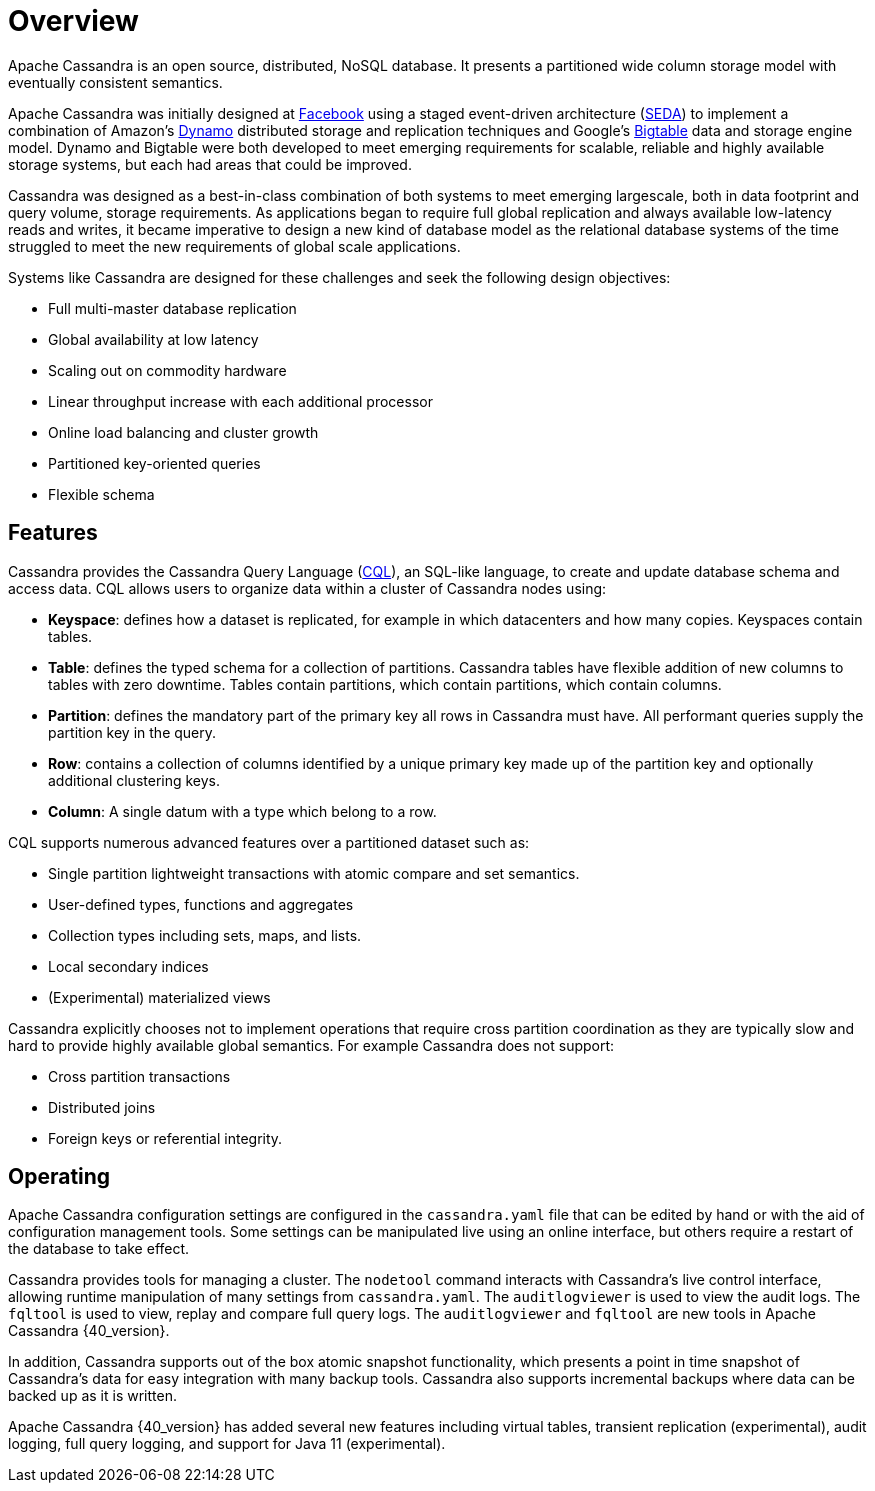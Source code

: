 = Overview
:exper: experimental

Apache Cassandra is an open source, distributed, NoSQL database. It
presents a partitioned wide column storage model with eventually
consistent semantics.

Apache Cassandra was initially designed at
https://www.cs.cornell.edu/projects/ladis2009/papers/lakshman-ladis2009.pdf[Facebook]
using a staged event-driven architecture
(http://www.sosp.org/2001/papers/welsh.pdf[SEDA]) to implement a
combination of Amazon’s
http://courses.cse.tamu.edu/caverlee/csce438/readings/dynamo-paper.pdf[Dynamo]
distributed storage and replication techniques and Google's
https://static.googleusercontent.com/media/research.google.com/en//archive/bigtable-osdi06.pdf[Bigtable]
data and storage engine model. Dynamo and Bigtable were both developed
to meet emerging requirements for scalable, reliable and highly
available storage systems, but each had areas that could be improved.

Cassandra was designed as a best-in-class combination of both systems to
meet emerging largescale, both in data footprint and query volume,
storage requirements. As applications began to require full global
replication and always available low-latency reads and writes, it became
imperative to design a new kind of database model as the relational
database systems of the time struggled to meet the new requirements of
global scale applications.

Systems like Cassandra are designed for these challenges and seek the
following design objectives:

* Full multi-master database replication
* Global availability at low latency
* Scaling out on commodity hardware
* Linear throughput increase with each additional processor
* Online load balancing and cluster growth
* Partitioned key-oriented queries
* Flexible schema

== Features

Cassandra provides the Cassandra Query Language (xref:cql/ddl.adoc[CQL]), an SQL-like
language, to create and update database schema and access data. CQL
allows users to organize data within a cluster of Cassandra nodes using:

* *Keyspace*: defines how a dataset is replicated, for example in which
datacenters and how many copies. Keyspaces contain tables.
* *Table*: defines the typed schema for a collection of partitions.
Cassandra tables have flexible addition of new columns to tables with
zero downtime. Tables contain partitions, which contain partitions,
which contain columns.
* *Partition*: defines the mandatory part of the primary key all rows in
Cassandra must have. All performant queries supply the partition key in
the query.
* *Row*: contains a collection of columns identified by a unique primary
key made up of the partition key and optionally additional clustering
keys.
* *Column*: A single datum with a type which belong to a row.

CQL supports numerous advanced features over a partitioned dataset such
as:

* Single partition lightweight transactions with atomic compare and set
semantics.
* User-defined types, functions and aggregates
* Collection types including sets, maps, and lists.
* Local secondary indices
* (Experimental) materialized views

Cassandra explicitly chooses not to implement operations that require
cross partition coordination as they are typically slow and hard to
provide highly available global semantics. For example Cassandra does
not support:

* Cross partition transactions
* Distributed joins
* Foreign keys or referential integrity.

== Operating

Apache Cassandra configuration settings are configured in the
`cassandra.yaml` file that can be edited by hand or with the aid of
configuration management tools. Some settings can be manipulated live
using an online interface, but others require a restart of the database
to take effect.

Cassandra provides tools for managing a cluster. The `nodetool` command
interacts with Cassandra's live control interface, allowing runtime
manipulation of many settings from `cassandra.yaml`. The
`auditlogviewer` is used to view the audit logs. The `fqltool` is used
to view, replay and compare full query logs. The `auditlogviewer` and
`fqltool` are new tools in Apache Cassandra {40_version}.

In addition, Cassandra supports out of the box atomic snapshot
functionality, which presents a point in time snapshot of Cassandra's
data for easy integration with many backup tools. Cassandra also
supports incremental backups where data can be backed up as it is
written.

Apache Cassandra {40_version} has added several new features including virtual
tables, transient replication ({exper}), audit logging, full query logging, and
support for Java 11 ({exper}). 

